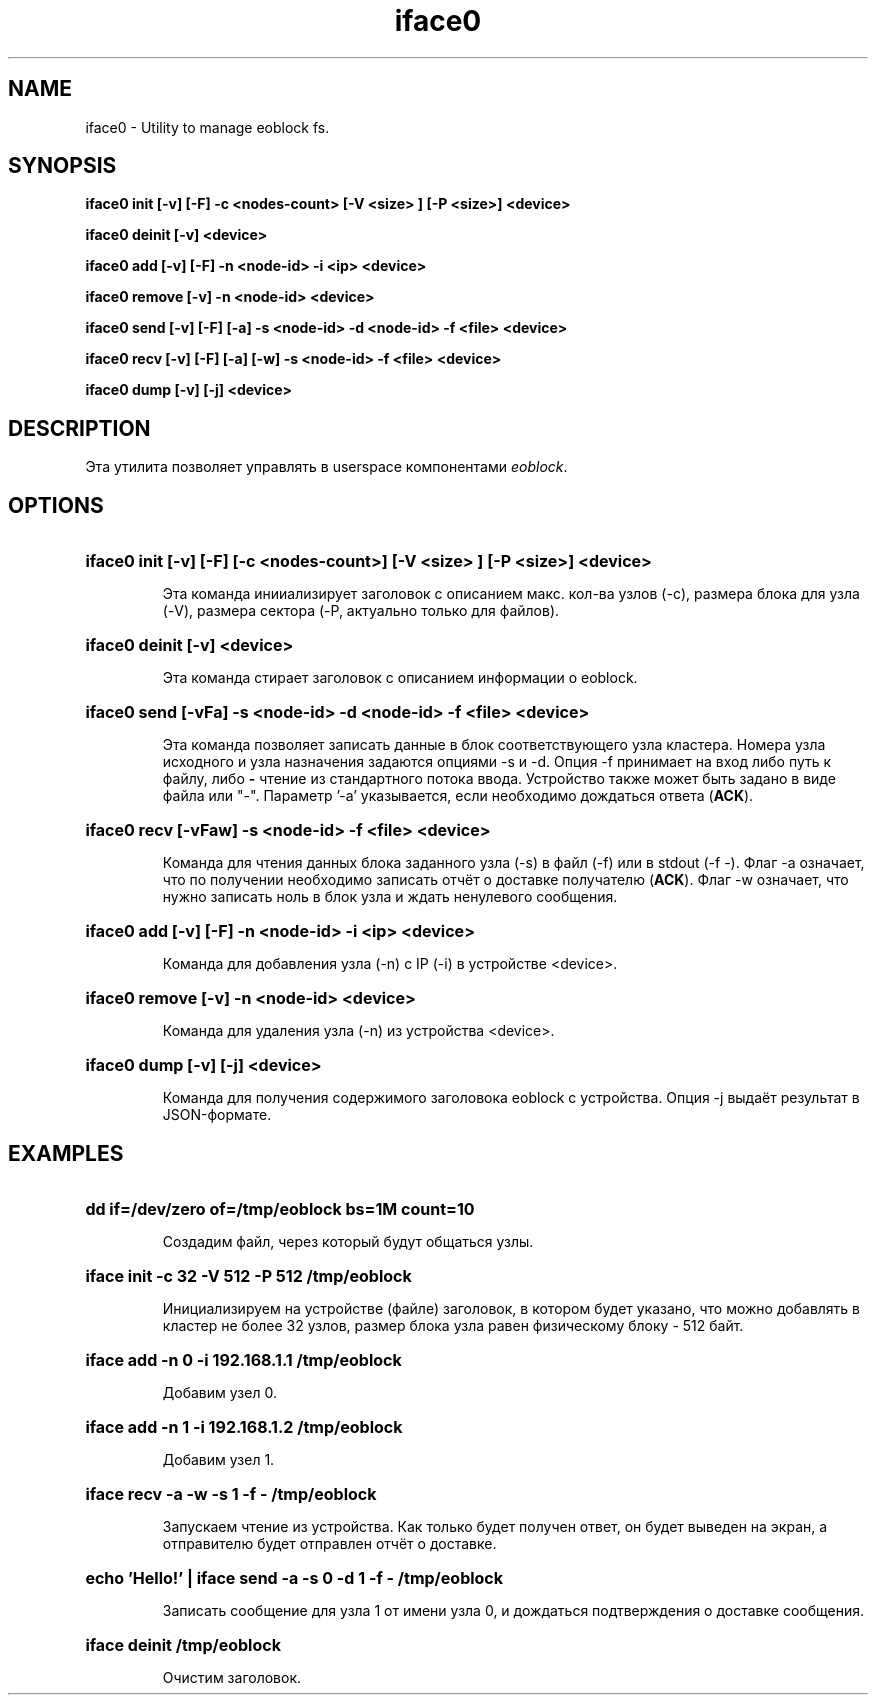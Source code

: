 .TH iface0 8 "2017 FEB 1" "alexin.ivan@gmail.com" "User Commands"

.SH NAME
iface0 \- Utility to manage eoblock fs.
.SH SYNOPSIS

.LP
.nf
.BI "iface0 init [-v] [-F] -c <nodes-count> [-V <size> ] [-P <size>] <device>"
.fi

.LP
.nf
.BI "iface0 deinit [-v] <device>"
.fi

.LP
.nf
.BI "iface0 add [-v] [-F] -n <node-id> -i <ip>  <device>"
.fi

.LP
.nf
.BI "iface0 remove [-v] -n <node-id> <device>"
.fi

.LP
.nf
.BI "iface0 send [-v] [-F] [-a] -s <node-id> -d <node-id> -f <file> <device>"
.fi

.LP
.nf
.BI "iface0 recv [-v] [-F] [-a] [-w] -s <node-id>  -f <file> <device>"
.fi

.LP
.nf
.BI "iface0 dump [-v] [-j] <device>"
.fi

.SH DESCRIPTION
Эта утилита позволяет управлять в userspace компонентами \fIeoblock\fR.

.SH OPTIONS

.HP
.BI "iface0 init [-v] [-F] [-c <nodes-count>] [-V <size> ] [-P <size>] <device>"
.IP
Эта команда инииализирует заголовок с описанием макс. кол-ва узлов (-c), размера блока для узла (-V), размера сектора (-P, актуально только для файлов).

.HP
.BI "iface0 deinit [-v] <device>"
.IP
Эта команда стирает заголовок с описанием информации о eoblock.

.HP
.BI "iface0 send [-vFa] -s <node-id> -d <node-id> -f <file> <device>"
.IP
Эта команда позволяет записать данные в блок соответствующего узла кластера.
Номера узла исходного и узла назначения задаются опциями -s и -d.
Опция -f принимает на вход либо путь к файлу, либо \fB-\fR чтение из стандартного потока ввода.
Устройство также может быть задано в виде файла или "-". Параметр '-a' указывается, если необходимо дождаться ответа (\fBACK\fR).

.HP
.BI "iface0 recv [-vFaw] -s <node-id>  -f <file> <device>"
.IP
Команда для чтения данных блока заданного узла (-s) в файл (-f) или в stdout (-f -).
Флаг -a означает, что по получении необходимо записать отчёт о доставке получателю (\fBACK\fR). 
Флаг -w означает, что нужно записать ноль в блок узла и ждать ненулевого сообщения.

.HP
.BI "iface0 add [-v] [-F] -n <node-id> -i <ip>  <device>"
.IP
Команда для добавления узла (-n) с IP (-i) в устройстве <device>.
.HP
.BI "iface0 remove [-v] -n <node-id> <device>"
.IP
Команда для удаления узла (-n) из устройства <device>.

.HP
.BI "iface0 dump [-v] [-j] <device>"
.IP
Команда для получения содержимого заголовока eoblock с устройства. Опция -j выдаёт результат в JSON-формате.

.SH EXAMPLES

.HP
.BI "dd if=/dev/zero of=/tmp/eoblock bs=1M count=10"
.IP
Создадим файл, через который будут общаться узлы.

.HP
.BI "iface init -c 32 -V 512 -P 512 /tmp/eoblock"
.IP
Инициализируем на устройстве (файле) заголовок,
в котором будет указано, что можно добавлять в
кластер не более 32 узлов, размер блока узла равен
физическому блоку - 512 байт.

.HP
.BI "iface add -n 0 -i 192.168.1.1 /tmp/eoblock"
.IP
Добавим узел 0.

.HP
.BI "iface add -n 1 -i 192.168.1.2 /tmp/eoblock"
.IP
Добавим узел 1.

.HP
.BI "iface recv -a -w -s 1 -f - /tmp/eoblock"
.IP
Запускаем чтение из устройства.
Как только будет получен ответ,
он будет выведен на экран, а
отправителю будет отправлен
отчёт о доставке.

.HP
.BI "echo 'Hello!' | iface send -a -s 0 -d 1 -f - /tmp/eoblock"
.IP
Записать сообщение для узла 1 от имени узла 0, и
дождаться подтверждения о доставке сообщения.

.HP
.BI "iface deinit /tmp/eoblock"
.IP
Очистим заголовок.

